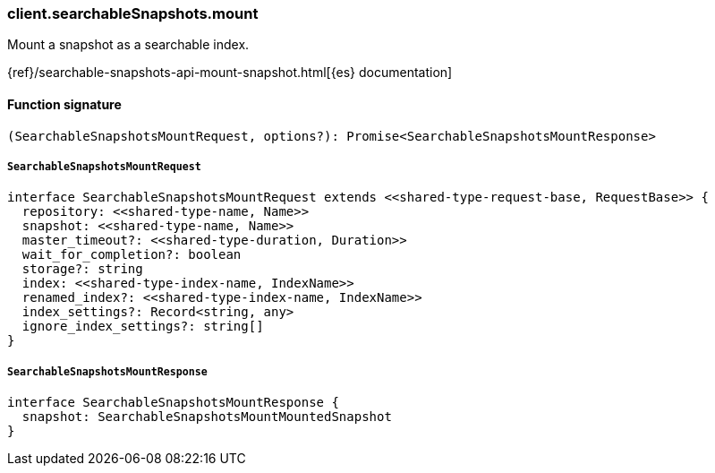 [[reference-searchable_snapshots-mount]]

////////
===========================================================================================================================
||                                                                                                                       ||
||                                                                                                                       ||
||                                                                                                                       ||
||        ██████╗ ███████╗ █████╗ ██████╗ ███╗   ███╗███████╗                                                            ||
||        ██╔══██╗██╔════╝██╔══██╗██╔══██╗████╗ ████║██╔════╝                                                            ||
||        ██████╔╝█████╗  ███████║██║  ██║██╔████╔██║█████╗                                                              ||
||        ██╔══██╗██╔══╝  ██╔══██║██║  ██║██║╚██╔╝██║██╔══╝                                                              ||
||        ██║  ██║███████╗██║  ██║██████╔╝██║ ╚═╝ ██║███████╗                                                            ||
||        ╚═╝  ╚═╝╚══════╝╚═╝  ╚═╝╚═════╝ ╚═╝     ╚═╝╚══════╝                                                            ||
||                                                                                                                       ||
||                                                                                                                       ||
||    This file is autogenerated, DO NOT send pull requests that changes this file directly.                             ||
||    You should update the script that does the generation, which can be found in:                                      ||
||    https://github.com/elastic/elastic-client-generator-js                                                             ||
||                                                                                                                       ||
||    You can run the script with the following command:                                                                 ||
||       npm run elasticsearch -- --version <version>                                                                    ||
||                                                                                                                       ||
||                                                                                                                       ||
||                                                                                                                       ||
===========================================================================================================================
////////

[discrete]
=== client.searchableSnapshots.mount

Mount a snapshot as a searchable index.

{ref}/searchable-snapshots-api-mount-snapshot.html[{es} documentation]

[discrete]
==== Function signature

[source,ts]
----
(SearchableSnapshotsMountRequest, options?): Promise<SearchableSnapshotsMountResponse>
----

[discrete]
===== `SearchableSnapshotsMountRequest`

[source,ts]
----
interface SearchableSnapshotsMountRequest extends <<shared-type-request-base, RequestBase>> {
  repository: <<shared-type-name, Name>>
  snapshot: <<shared-type-name, Name>>
  master_timeout?: <<shared-type-duration, Duration>>
  wait_for_completion?: boolean
  storage?: string
  index: <<shared-type-index-name, IndexName>>
  renamed_index?: <<shared-type-index-name, IndexName>>
  index_settings?: Record<string, any>
  ignore_index_settings?: string[]
}
----

[discrete]
===== `SearchableSnapshotsMountResponse`

[source,ts]
----
interface SearchableSnapshotsMountResponse {
  snapshot: SearchableSnapshotsMountMountedSnapshot
}
----

